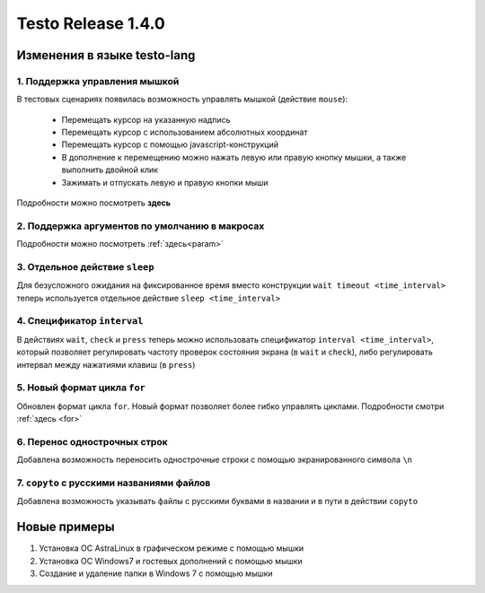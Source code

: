 ..  SPDX-License-Identifier: BSD-3-Clause
    
Testo Release 1.4.0
===================

Изменения в языке testo-lang
----------------------------

1. Поддержка управления мышкой
++++++++++++++++++++++++++++++

В тестовых сценариях появилась возможность управлять мышкой (действие ``mouse``):

	- Перемещать курсор на указанную надпись
	- Перемещать курсор с использованием абсолютных координат
	- Перемещать курсор с помощью javascript-конструкций
	- В дополнение к перемещению можно нажать левую или правую кнопку мышки, а также выполнить двойной клик
	- Зажимать и отпускать левую и правую кнопки мыши

Подробности можно посмотреть **здесь**

2. Поддержка аргументов по умолчанию в макросах
+++++++++++++++++++++++++++++++++++++++++++++++

Подробности можно посмотреть :ref:`здесь<param>`

3. Отдельное действие ``sleep``
+++++++++++++++++++++++++++++++

Для безусложного ожидания на фиксированное время вместо конструкции ``wait timeout <time_interval>`` теперь используется отдельное действие ``sleep <time_interval>``

4. Спецификатор ``interval`` 
++++++++++++++++++++++++++++

В действиях  ``wait``, ``check`` и ``press`` теперь можно использовать спецификатор ``interval <time_interval>``, который позволяет регулировать частоту проверок состояния экрана (в ``wait`` и ``check``), либо регулировать интервал между нажатиями клавиш (в ``press``)

5. Новый формат цикла ``for``
+++++++++++++++++++++++++++++

Обновлен формат цикла ``for``. Новый формат позволяет более гибко управлять циклами. Подробности смотри :ref:`здесь <for>`

6. Перенос однострочных строк
+++++++++++++++++++++++++++++

Добавлена возможность переносить однострочные строки с помощью экранированного символа ``\n``

7. ``copyto`` с русскими названиями файлов
++++++++++++++++++++++++++++++++++++++++++

Добавлена возможность указывать файлы с русскими буквами в названии и в пути в действии ``copyto``


Новые примеры
-------------

1. Установка ОС AstraLinux в графическом режиме с помощью мышки
2. Установка ОС Windows7 и гостевых дополнений с помощью мышки
3. Создание и удаление папки в Windows 7 с помощью мышки
